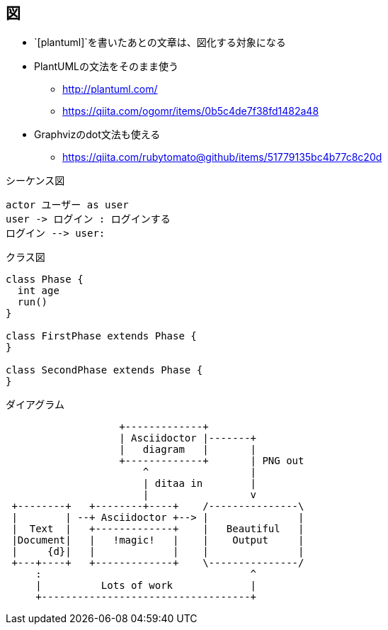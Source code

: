 == 図

* `[plantuml]`を書いたあとの文章は、図化する対象になる
* PlantUMLの文法をそのまま使う
** http://plantuml.com/
** https://qiita.com/ogomr/items/0b5c4de7f38fd1482a48
* Graphvizのdot文法も使える
** https://qiita.com/rubytomato@github/items/51779135bc4b77c8c20d


.シーケンス図
[plantuml]
----
actor ユーザー as user
user -> ログイン : ログインする
ログイン --> user:
----


.クラス図
[plantuml]
----
class Phase {
  int age
  run()
}

class FirstPhase extends Phase {
}

class SecondPhase extends Phase {
}
----

.ダイアグラム
[ditaa]
----
                   +-------------+
                   | Asciidoctor |-------+
                   |   diagram   |       |
                   +-------------+       | PNG out
                       ^                 |
                       | ditaa in        |
                       |                 v
 +--------+   +--------+----+    /---------------\
 |        | --+ Asciidoctor +--> |               |
 |  Text  |   +-------------+    |   Beautiful   |
 |Document|   |   !magic!   |    |    Output     |
 |     {d}|   |             |    |               |
 +---+----+   +-------------+    \---------------/
     :                                   ^
     |          Lots of work             |
     +-----------------------------------+
----
